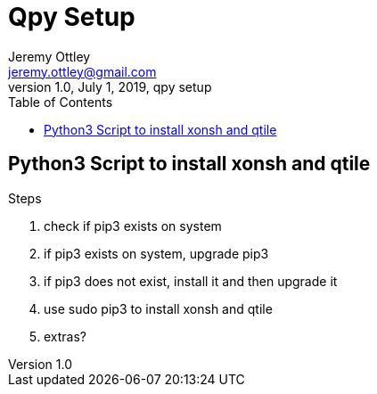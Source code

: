 = Qpy Setup
Jeremy Ottley <jeremy.ottley@gmail.com>
1.0, July 1, 2019, qpy setup
:toc: left
:icons: font
:source-highlighter: coderay

== Python3 Script to install xonsh and qtile

.Steps
. check if pip3 exists on system
. if pip3 exists on system, upgrade pip3
. if pip3 does not exist, install it and then upgrade it
. use sudo pip3 to install xonsh and qtile
. extras?
